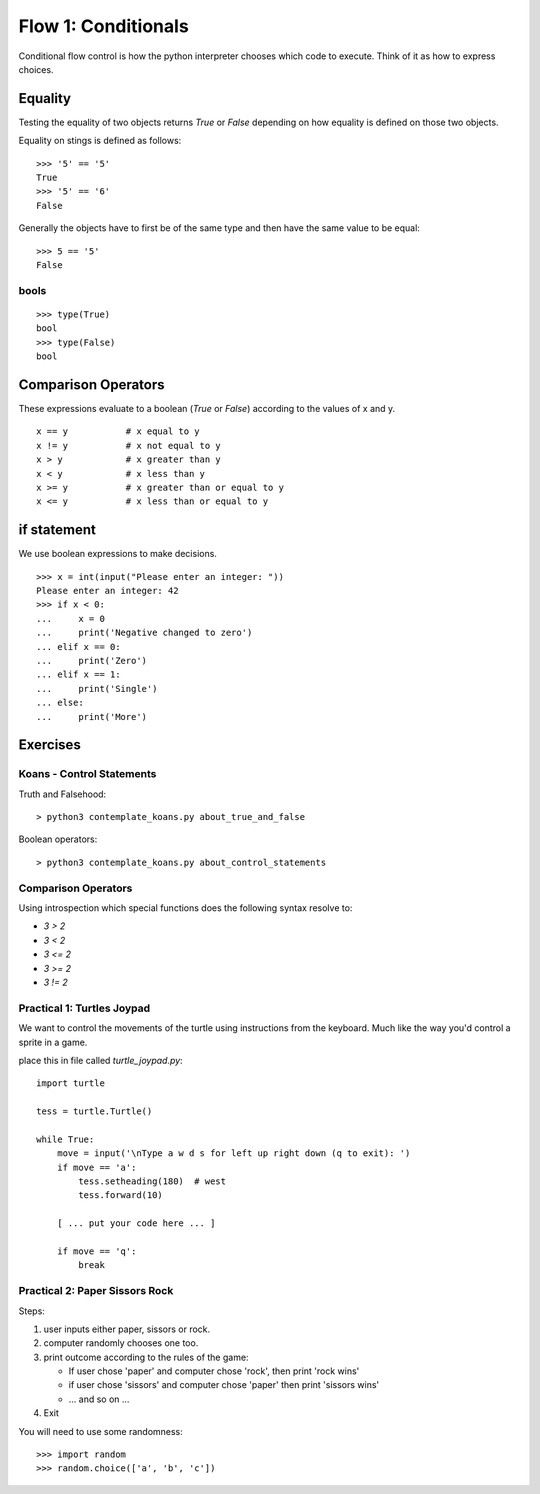 Flow 1: Conditionals
********************

Conditional flow control is how the python interpreter chooses which code to
execute. Think of it as how to express choices.


Equality
========

Testing the equality of two objects returns `True` or `False` depending on how
equality is defined on those two objects.

Equality on stings is defined as follows::

    >>> '5' == '5'
    True
    >>> '5' == '6'
    False

Generally the objects have to first be of the same type and then have the same
value to be equal::

    >>> 5 == '5'
    False

bools 
-----

::
    
    >>> type(True)
    bool
    >>> type(False)
    bool

Comparison Operators
====================

These expressions evaluate to a boolean (`True` or `False`) according to the
values of x and y.

::

    x == y           # x equal to y
    x != y           # x not equal to y
    x > y            # x greater than y
    x < y            # x less than y
    x >= y           # x greater than or equal to y
    x <= y           # x less than or equal to y



if statement
============

We use boolean expressions to make decisions.

:: 

    >>> x = int(input("Please enter an integer: "))
    Please enter an integer: 42
    >>> if x < 0:
    ...     x = 0
    ...     print('Negative changed to zero')
    ... elif x == 0:
    ...     print('Zero')
    ... elif x == 1:
    ...     print('Single')
    ... else:
    ...     print('More')


Exercises
=========

Koans - Control Statements
--------------------------

Truth and Falsehood::

    > python3 contemplate_koans.py about_true_and_false

Boolean operators::

    > python3 contemplate_koans.py about_control_statements


Comparison Operators
--------------------

Using introspection which special functions does the following syntax
resolve to:

* `3 > 2`
* `3 < 2`
* `3 <= 2`
* `3 >= 2`
* `3 != 2`


Practical 1: Turtles Joypad
---------------------------

We want to control the movements of the turtle using instructions from the
keyboard. Much like the way you'd control a sprite in a game.


place this in file called `turtle_joypad.py`::

    import turtle

    tess = turtle.Turtle()

    while True:
        move = input('\nType a w d s for left up right down (q to exit): ')
        if move == 'a':
            tess.setheading(180)  # west
            tess.forward(10)

        [ ... put your code here ... ]
            
        if move == 'q':
            break

Practical 2: Paper Sissors Rock
-------------------------------

Steps:

1. user inputs either paper, sissors or rock.
2. computer randomly chooses one too.
3. print outcome according to the rules of the game:

   * If user chose 'paper' and computer chose 'rock', then print 'rock wins'
   * if user chose 'sissors' and computer chose 'paper' then print 'sissors
     wins'
   * ... and so on ...
4. Exit

You will need to use some randomness::
    
    >>> import random
    >>> random.choice(['a', 'b', 'c'])
